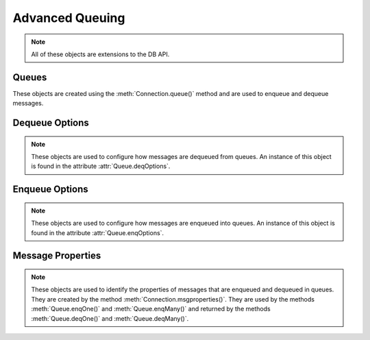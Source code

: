 .. _aq:

****************
Advanced Queuing
****************

.. note::

    All of these objects are extensions to the DB API.

.. _queue:

------
Queues
------

These objects are created using the :meth:`Connection.queue()` method and are
used to enqueue and dequeue messages.

.. attribute:: Queue.connection

    This read-only attribute returns a reference to the connection object on
    which the queue was created.


.. method:: Queue.deqMany(maxMessages)

    Dequeues up to the specified number of messages from the queue and returns
    a list of these messages. Each element of the returned list is a
    :ref:`message property<msgproperties>` object.


.. method:: Queue.deqOne()

    Dequeues at most one message from the queue. If a message is dequeued, it
    will be a :ref:`message property<msgproperties>` object; otherwise, it will
    be the value None.

.. attribute:: Queue.deqOptions

    This read-only attribute returns a reference to the :ref:`options
    <deqoptions>` that will be used when dequeuing messages from the queue.


.. method:: Queue.enqOne(message)

    Enqueues a single message into the queue. The message must be a
    :ref:`message property<msgproperties>` object which has had its payload
    attribute set to a value that the queue supports.


.. method:: Queue.enqMany(messages)

    Enqueues multiple messages into the queue. The messages parameter must be a
    sequence containing :ref:`message property <msgproperties>` objects which
    have all had their payload attribute set to a value that the queue
    supports.


.. attribute:: Queue.enqOptions

    This read-only attribute returns a reference to the :ref:`options
    <enqoptions>` that will be used when enqueuing messages into the queue.


.. attribute:: Queue.name

    This read-only attribute returns the name of the queue.


.. attribute:: Queue.payloadType

    This read-only attribute returns the object type for payloads that can be
    enqueued and dequeued. If using a raw queue, this returns the value None.


.. _deqoptions:

---------------
Dequeue Options
---------------

.. note::

    These objects are used to configure how messages are dequeued from queues.
    An instance of this object is found in the attribute
    :attr:`Queue.deqOptions`.


.. attribute:: DeqOptions.condition

    This attribute specifies a boolean expression similar to the where clause
    of a SQL query. The boolean expression can include conditions on message
    properties, user data properties and PL/SQL or SQL functions. The default
    is to have no condition specified.


.. attribute:: DeqOptions.consumername

    This attribute specifies the name of the consumer. Only messages matching
    the consumer name will be accessed. If the queue is not set up for multiple
    consumers this attribute should not be set. The default is to have no
    consumer name specified.


.. attribute:: DeqOptions.correlation

    This attribute specifies the correlation identifier of the message to be
    dequeued. Special pattern-matching characters, such as the percent sign (%)
    and the underscore (_), can be used. If multiple messages satisfy the
    pattern, the order of dequeuing is indeterminate. The default is to have no
    correlation specified.


.. attribute:: DeqOptions.deliverymode

    This write-only attribute specifies what types of messages should be
    dequeued. It should be one of the values :data:`~cx_Oracle.MSG_PERSISTENT`
    (default), :data:`~cx_Oracle.MSG_BUFFERED` or
    :data:`~cx_Oracle.MSG_PERSISTENT_OR_BUFFERED`.


.. attribute:: DeqOptions.mode

    This attribute specifies the locking behaviour associated with the dequeue
    operation. It should be one of the values :data:`~cx_Oracle.DEQ_BROWSE`,
    :data:`~cx_Oracle.DEQ_LOCKED`,
    :data:`~cx_Oracle.DEQ_REMOVE` (default), or
    :data:`~cx_Oracle.DEQ_REMOVE_NODATA`.


.. attribute:: DeqOptions.msgid

    This attribute specifies the identifier of the message to be dequeued. The
    default is to have no message identifier specified.


.. attribute:: DeqOptions.navigation

    This attribute specifies the position of the message that is retrieved. It
    should be one of the values :data:`~cx_Oracle.DEQ_FIRST_MSG`,
    :data:`~cx_Oracle.DEQ_NEXT_MSG` (default), or
    :data:`~cx_Oracle.DEQ_NEXT_TRANSACTION`.


.. attribute:: DeqOptions.transformation

    This attribute specifies the name of the transformation that must be
    applied after the message is dequeued from the database but before it is
    returned to the calling application. The transformation must be created
    using dbms_transform. The default is to have no transformation specified.


.. attribute:: DeqOptions.visibility

    This attribute specifies the transactional behavior of the dequeue request.
    It should be one of the values :data:`~cx_Oracle.DEQ_ON_COMMIT` (default)
    or :data:`~cx_Oracle.DEQ_IMMEDIATE`. This attribute is ignored when using
    the :data:`~cx_Oracle.DEQ_BROWSE` mode. Note the value of
    :attr:`~Connection.autocommit` is always ignored.


.. attribute:: DeqOptions.wait

    This attribute specifies the time to wait, in seconds, for a message
    matching the search criteria to become available for dequeuing. One of the
    values :data:`~cx_Oracle.DEQ_NO_WAIT` or
    :data:`~cx_Oracle.DEQ_WAIT_FOREVER` can also be used. The default is
    :data:`~cx_Oracle.DEQ_WAIT_FOREVER`.


.. _enqoptions:

---------------
Enqueue Options
---------------

.. note::

    These objects are used to configure how messages are enqueued into queues.
    An instance of this object is found in the attribute
    :attr:`Queue.enqOptions`.


.. attribute:: EnqOptions.deliverymode

    This write-only attribute specifies what type of messages should be
    enqueued. It should be one of the values :data:`~cx_Oracle.MSG_PERSISTENT`
    (default) or :data:`~cx_Oracle.MSG_BUFFERED`.


.. attribute:: EnqOptions.transformation

    This attribute specifies the name of the transformation that must be
    applied before the message is enqueued into the database. The
    transformation must be created using dbms_transform. The default is to have
    no transformation specified.


.. attribute:: EnqOptions.visibility

    This attribute specifies the transactional behavior of the enqueue request.
    It should be one of the values :data:`~cx_Oracle.ENQ_ON_COMMIT` (default)
    or :data:`~cx_Oracle.ENQ_IMMEDIATE`. Note the value of
    :attr:`~Connection.autocommit` is ignored.


.. _msgproperties:

------------------
Message Properties
------------------

.. note::

    These objects are used to identify the properties of messages that are
    enqueued and dequeued in queues. They are created by the method
    :meth:`Connection.msgproperties()`.  They are used by the methods
    :meth:`Queue.enqOne()` and :meth:`Queue.enqMany()` and
    returned by the methods :meth:`Queue.deqOne()` and :meth:`Queue.deqMany()`.


.. attribute:: MessageProperties.attempts

    This read-only attribute specifies the number of attempts that have been
    made to dequeue the message.


.. attribute:: MessageProperties.correlation

    This attribute specifies the correlation used when the message was
    enqueued.


.. attribute:: MessageProperties.delay

    This attribute specifies the number of seconds to delay an enqueued
    message. Any integer is acceptable but the constant
    :data:`~cx_Oracle.MSG_NO_DELAY` can also be used indicating that the
    message is available for immediate dequeuing.


.. attribute:: MessageProperties.deliverymode

    This read-only attribute specifies the type of message that was dequeued.
    It will be one of the values :data:`~cx_Oracle.MSG_PERSISTENT` or
    :data:`~cx_Oracle.MSG_BUFFERED`.


.. attribute:: MessageProperties.enqtime

    This read-only attribute specifies the time that the message was enqueued.


.. attribute:: MessageProperties.exceptionq

    This attribute specifies the name of the queue to which the message is
    moved if it cannot be processed successfully. Messages are moved if the
    number of unsuccessful dequeue attempts has exceeded the maximum number of
    retries or if the message has expired. All messages in the exception queue
    are in the :data:`~cx_Oracle.MSG_EXPIRED` state. The default value is the
    name of the exception queue associated with the queue table.


.. attribute:: MessageProperties.expiration

    This attribute specifies, in seconds, how long the message is available for
    dequeuing. This attribute is an offset from the delay attribute. Expiration
    processing requires the queue monitor to be running. Any integer is
    accepted but the constant :data:`~cx_Oracle.MSG_NO_EXPIRATION` can also be
    used indicating that the message never expires.


.. attribute:: MessageProperties.msgid

    This attribute specifies the id of the message in the last queue that
    generated this message.


.. attribute:: MessageProperties.payload

    This attribute identifies the payload that will be enqueued or the payload
    that was dequeued when using a :ref:`queue <queue>`. When enqueuing, the
    value is checked to ensure that it conforms to the type expected by that
    queue.


.. attribute:: MessageProperties.priority

    This attribute specifies the priority of the message. A smaller number
    indicates a higher priority. The priority can be any integer, including
    negative numbers. The default value is zero.


.. attribute:: MessageProperties.state

    This read-only attribute specifies the state of the message at the time of
    the dequeue. It will be one of the values :data:`~cx_Oracle.MSG_WAITING`,
    :data:`~cx_Oracle.MSG_READY`, :data:`~cx_Oracle.MSG_PROCESSED` or
    :data:`~cx_Oracle.MSG_EXPIRED`.

